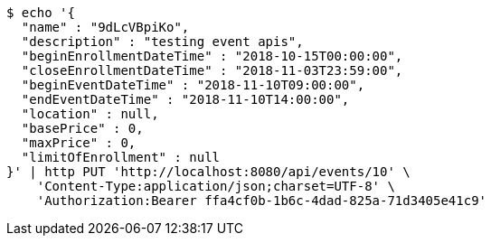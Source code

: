 [source,bash]
----
$ echo '{
  "name" : "9dLcVBpiKo",
  "description" : "testing event apis",
  "beginEnrollmentDateTime" : "2018-10-15T00:00:00",
  "closeEnrollmentDateTime" : "2018-11-03T23:59:00",
  "beginEventDateTime" : "2018-11-10T09:00:00",
  "endEventDateTime" : "2018-11-10T14:00:00",
  "location" : null,
  "basePrice" : 0,
  "maxPrice" : 0,
  "limitOfEnrollment" : null
}' | http PUT 'http://localhost:8080/api/events/10' \
    'Content-Type:application/json;charset=UTF-8' \
    'Authorization:Bearer ffa4cf0b-1b6c-4dad-825a-71d3405e41c9'
----